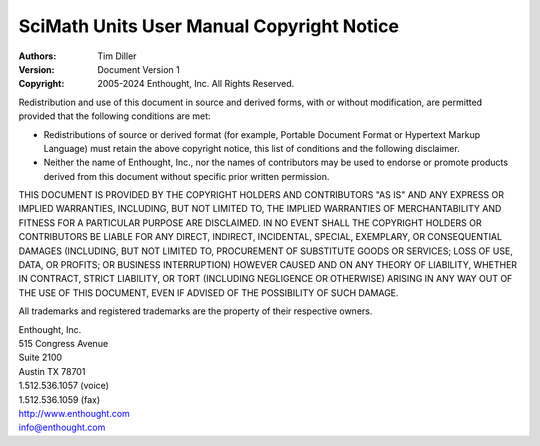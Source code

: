 ===============================================================================
SciMath Units User Manual Copyright Notice
===============================================================================

:Authors: Tim Diller
:Version: Document Version 1
:Copyright: 2005-2024 Enthought, Inc. All Rights Reserved.

Redistribution and use of this document in source and derived forms, with or
without modification, are permitted provided that the following conditions are
met:

* Redistributions of source or derived format (for example, Portable Document
  Format or Hypertext Markup Language) must retain the above copyright notice,
  this list of conditions and the following disclaimer.

* Neither the name of Enthought, Inc., nor the names of contributors may be
  used to endorse or promote products derived from this document without
  specific prior written permission.

THIS DOCUMENT IS PROVIDED BY THE COPYRIGHT HOLDERS AND CONTRIBUTORS "AS IS" AND
ANY EXPRESS OR IMPLIED WARRANTIES, INCLUDING, BUT NOT LIMITED TO, THE IMPLIED
WARRANTIES OF MERCHANTABILITY AND FITNESS FOR A PARTICULAR PURPOSE ARE
DISCLAIMED. IN NO EVENT SHALL THE COPYRIGHT HOLDERS OR CONTRIBUTORS BE LIABLE
FOR ANY DIRECT, INDIRECT, INCIDENTAL, SPECIAL, EXEMPLARY, OR CONSEQUENTIAL
DAMAGES (INCLUDING, BUT NOT LIMITED TO, PROCUREMENT OF SUBSTITUTE GOODS OR
SERVICES; LOSS OF USE, DATA, OR PROFITS; OR BUSINESS INTERRUPTION) HOWEVER
CAUSED AND ON ANY THEORY OF LIABILITY, WHETHER IN CONTRACT, STRICT LIABILITY,
OR TORT (INCLUDING NEGLIGENCE OR OTHERWISE) ARISING IN ANY WAY OUT OF THE USE
OF THIS DOCUMENT, EVEN IF ADVISED OF THE POSSIBILITY OF SUCH DAMAGE.

All trademarks and registered trademarks are the property of their respective
owners.

| Enthought, Inc.
| 515 Congress Avenue
| Suite 2100
| Austin TX 78701
| 1.512.536.1057 (voice)
| 1.512.536.1059 (fax)
| http://www.enthought.com
| info@enthought.com
